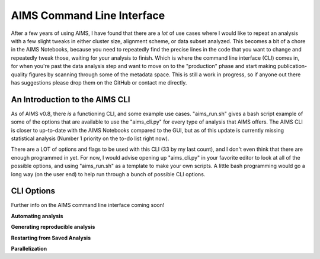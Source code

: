 AIMS Command Line Interface
=====
After a few years of using AIMS, I have found that there are a *lot* of use cases where I would like to repeat an analysis with a few slight tweaks in either cluster size, alignment scheme, or data subset analyzed. This becomes a bit of a chore in the AIMS Notebooks, because you need to repeatedly find the precise lines in the code that you want to change and repeatedly tweak those, waiting for your analysis to finish. Which is where the command line interface (CLI) comes in, for when you're past the data analysis step and want to move on to the "production" phase and start making publication-quality figures by scanning through some of the metadata space. This is still a work in progress, so if anyone out there has suggestions please drop them on the GitHub or contact me directly.

.. _cliIntro:

An Introduction to the AIMS CLI
------------

As of AIMS v0.8, there *is* a functioning CLI, and some example use cases. "aims_run.sh" gives a bash script example of some of the options that are available to use the "aims_cli.py" for every type of analysis that AIMS offers. The AIMS CLI is closer to up-to-date with the AIMS Notebooks compared to the GUI, but as of this update is currently missing statistical analysis (Number 1 priority on the to-do list right now). 

There are a LOT of options and flags to be used with this CLI (33 by my last count), and I don't even think that there are enough programmed in yet. For now, I would advise opening up "aims_cli.py" in your favorite editor to look at all of the possible options, and using "aims_run.sh" as a template to make your own scripts. A little bash programming would go a long way (on the user end) to help run through a bunch of possible CLI options.

.. _cliOptions:

CLI Options
------------

Further info on the AIMS command line interface coming soon!

**Automating analysis**

**Generating reproducible analysis**

**Restarting from Saved Analysis**

**Parallelization**